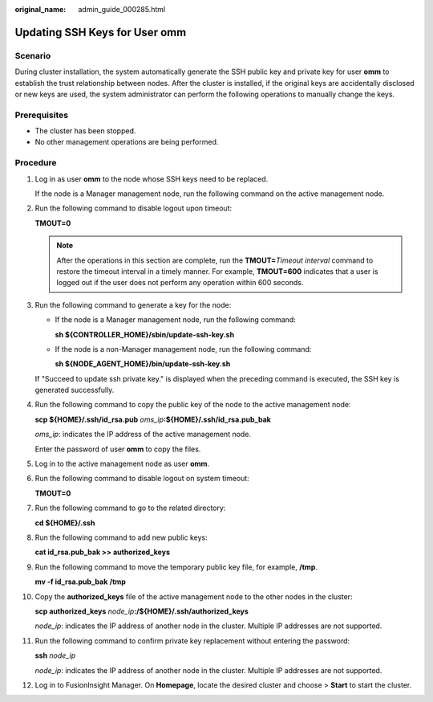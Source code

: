 :original_name: admin_guide_000285.html

.. _admin_guide_000285:

Updating SSH Keys for User omm
==============================

Scenario
--------

During cluster installation, the system automatically generate the SSH public key and private key for user **omm** to establish the trust relationship between nodes. After the cluster is installed, if the original keys are accidentally disclosed or new keys are used, the system administrator can perform the following operations to manually change the keys.

Prerequisites
-------------

-  The cluster has been stopped.
-  No other management operations are being performed.

Procedure
---------

#. Log in as user **omm** to the node whose SSH keys need to be replaced.

   If the node is a Manager management node, run the following command on the active management node.

#. Run the following command to disable logout upon timeout:

   **TMOUT=0**

   .. note::

      After the operations in this section are complete, run the **TMOUT=**\ *Timeout interval* command to restore the timeout interval in a timely manner. For example, **TMOUT=600** indicates that a user is logged out if the user does not perform any operation within 600 seconds.

#. Run the following command to generate a key for the node:

   -  If the node is a Manager management node, run the following command:

      **sh ${CONTROLLER_HOME}/sbin/update-ssh-key.sh**

   -  If the node is a non-Manager management node, run the following command:

      **sh ${NODE_AGENT_HOME}/bin/update-ssh-key.sh**

   If "Succeed to update ssh private key." is displayed when the preceding command is executed, the SSH key is generated successfully.

4.  Run the following command to copy the public key of the node to the active management node:

    **scp ${HOME}/.ssh/id_rsa.pub** *oms_ip*\ **:${HOME}/.ssh/id_rsa.pub_bak**

    *oms_ip*: indicates the IP address of the active management node.

    Enter the password of user **omm** to copy the files.

5.  Log in to the active management node as user **omm**.

6.  Run the following command to disable logout on system timeout:

    **TMOUT=0**

7.  Run the following command to go to the related directory:

    **cd ${HOME}/.ssh**

8.  Run the following command to add new public keys:

    **cat id_rsa.pub_bak >> authorized_keys**

9.  Run the following command to move the temporary public key file, for example, **/tmp**.

    **mv -f id_rsa.pub_bak** **/tmp**

10. Copy the **authorized_keys** file of the active management node to the other nodes in the cluster:

    **scp authorized_keys** *node_ip*\ **:/${HOME}/.ssh/authorized_keys**

    *node_ip*: indicates the IP address of another node in the cluster. Multiple IP addresses are not supported.

11. Run the following command to confirm private key replacement without entering the password:

    **ssh** *node_ip*

    *node_ip*: indicates the IP address of another node in the cluster. Multiple IP addresses are not supported.

12. Log in to FusionInsight Manager. On **Homepage**, locate the desired cluster and choose |image1| > **Start** to start the cluster.

.. |image1| image:: /_static/images/en-us_image_0263899299.png
